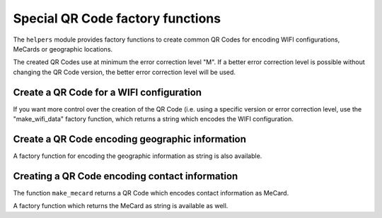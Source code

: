 Special QR Code factory functions
=================================

The ``helpers`` module provides factory functions to create common QR Codes
for encoding WIFI configurations, MeCards or geographic locations.

The created QR Codes use at minimum the error correction level "M". If a better
error correction level is possible without changing the QR Code version, the
better error correction level will be used.

Create a QR Code for a WIFI configuration
-----------------------------------------

.. code-block::python

    >>> from segno import helpers
    >>> # Create a WIFI config with min. error level "M" or better
    >>> qr = helpers.make_wifi(ssid='My network', password='secret', security='WPA')
    >>> qr.designator
    '3-Q'


If you want more control over the creation of the QR Code (i.e. using a specific
version or error correction level, use the "make_wifi_data" factory function,
which returns a string which encodes the WIFI configuration.

.. code-block::python

    >>> import segno
    >>> from segno import helpers
    >>> config = helpers.make_wifi_data(ssid='My network', password='secret', security='WPA')
    >>> config
    'WIFI:T:WPA;S:My network;P:secret;;'
    >>> # Create a QR Code with error correction level "L"
    >>> qr = segno.make(config, error='l', boost_error=False)
    >>> qr.designator
    '3-L'


Create a QR Code encoding geographic information
------------------------------------------------

.. code-block::python

    >>> from segno import helpers
    >>> latitude, longitude = 38.8976763,-77.0365297
    >>> qr = helpers.make_geo(latitude, longitude)
    >>> qr.designator
    '2-Q'

A factory function for encoding the geographic information as string is also
available.

.. code-block::python

    >>> import segno
    >>> from segno import helpers
    >>> latitude, longitude = 38.8976763, -77.0365297
    >>> geo_uri = helpers.make_geo_data(latitude, longitude)
    >>> geo_uri
    'geo:38.8976763,-77.0365297'
    >>> # Use version 4 instead of the minimum version
    >>> qr = segno.make(geo_uri, version=4)
    >>> qr.designator
    '4-H'


Creating a QR Code encoding contact information
-----------------------------------------------

The function ``make_mecard`` returns a QR Code which encodes contact information
as MeCard.

.. code-block::python

    >>> from segno import helpers
    >>> qr = helpers.make_mecard(name='Doe,John', email='me@example.org', phone='+1234567')
    >>> qr.designator
    '4-Q'
    >>> # Some params accept multiple values, like email, phone, url
    >>> qr = helpers.make_mecard(name='Doe,John', email=('me@example.org', 'another@example.org'), url=['http://www.example.org', 'https://example.org/~joe'])
    >>> qr.save('my-mecard.svg')

A factory function which returns the MeCard as string is available as well.

.. code-block::python

    >>> import segno
    >>> from segno import helpers
    >>> mecard = helpers.make_mecard_data(name='Doe,John', email='me@example.org', phone='+1234567')
    >>> mecard
    'MECARD:N:Doe,John;TEL:+1234567;EMAIL:me@example.org;;'
    >>> qr = segno.make(mecard, error='H')
    >>> qr.designator
    '6-H'